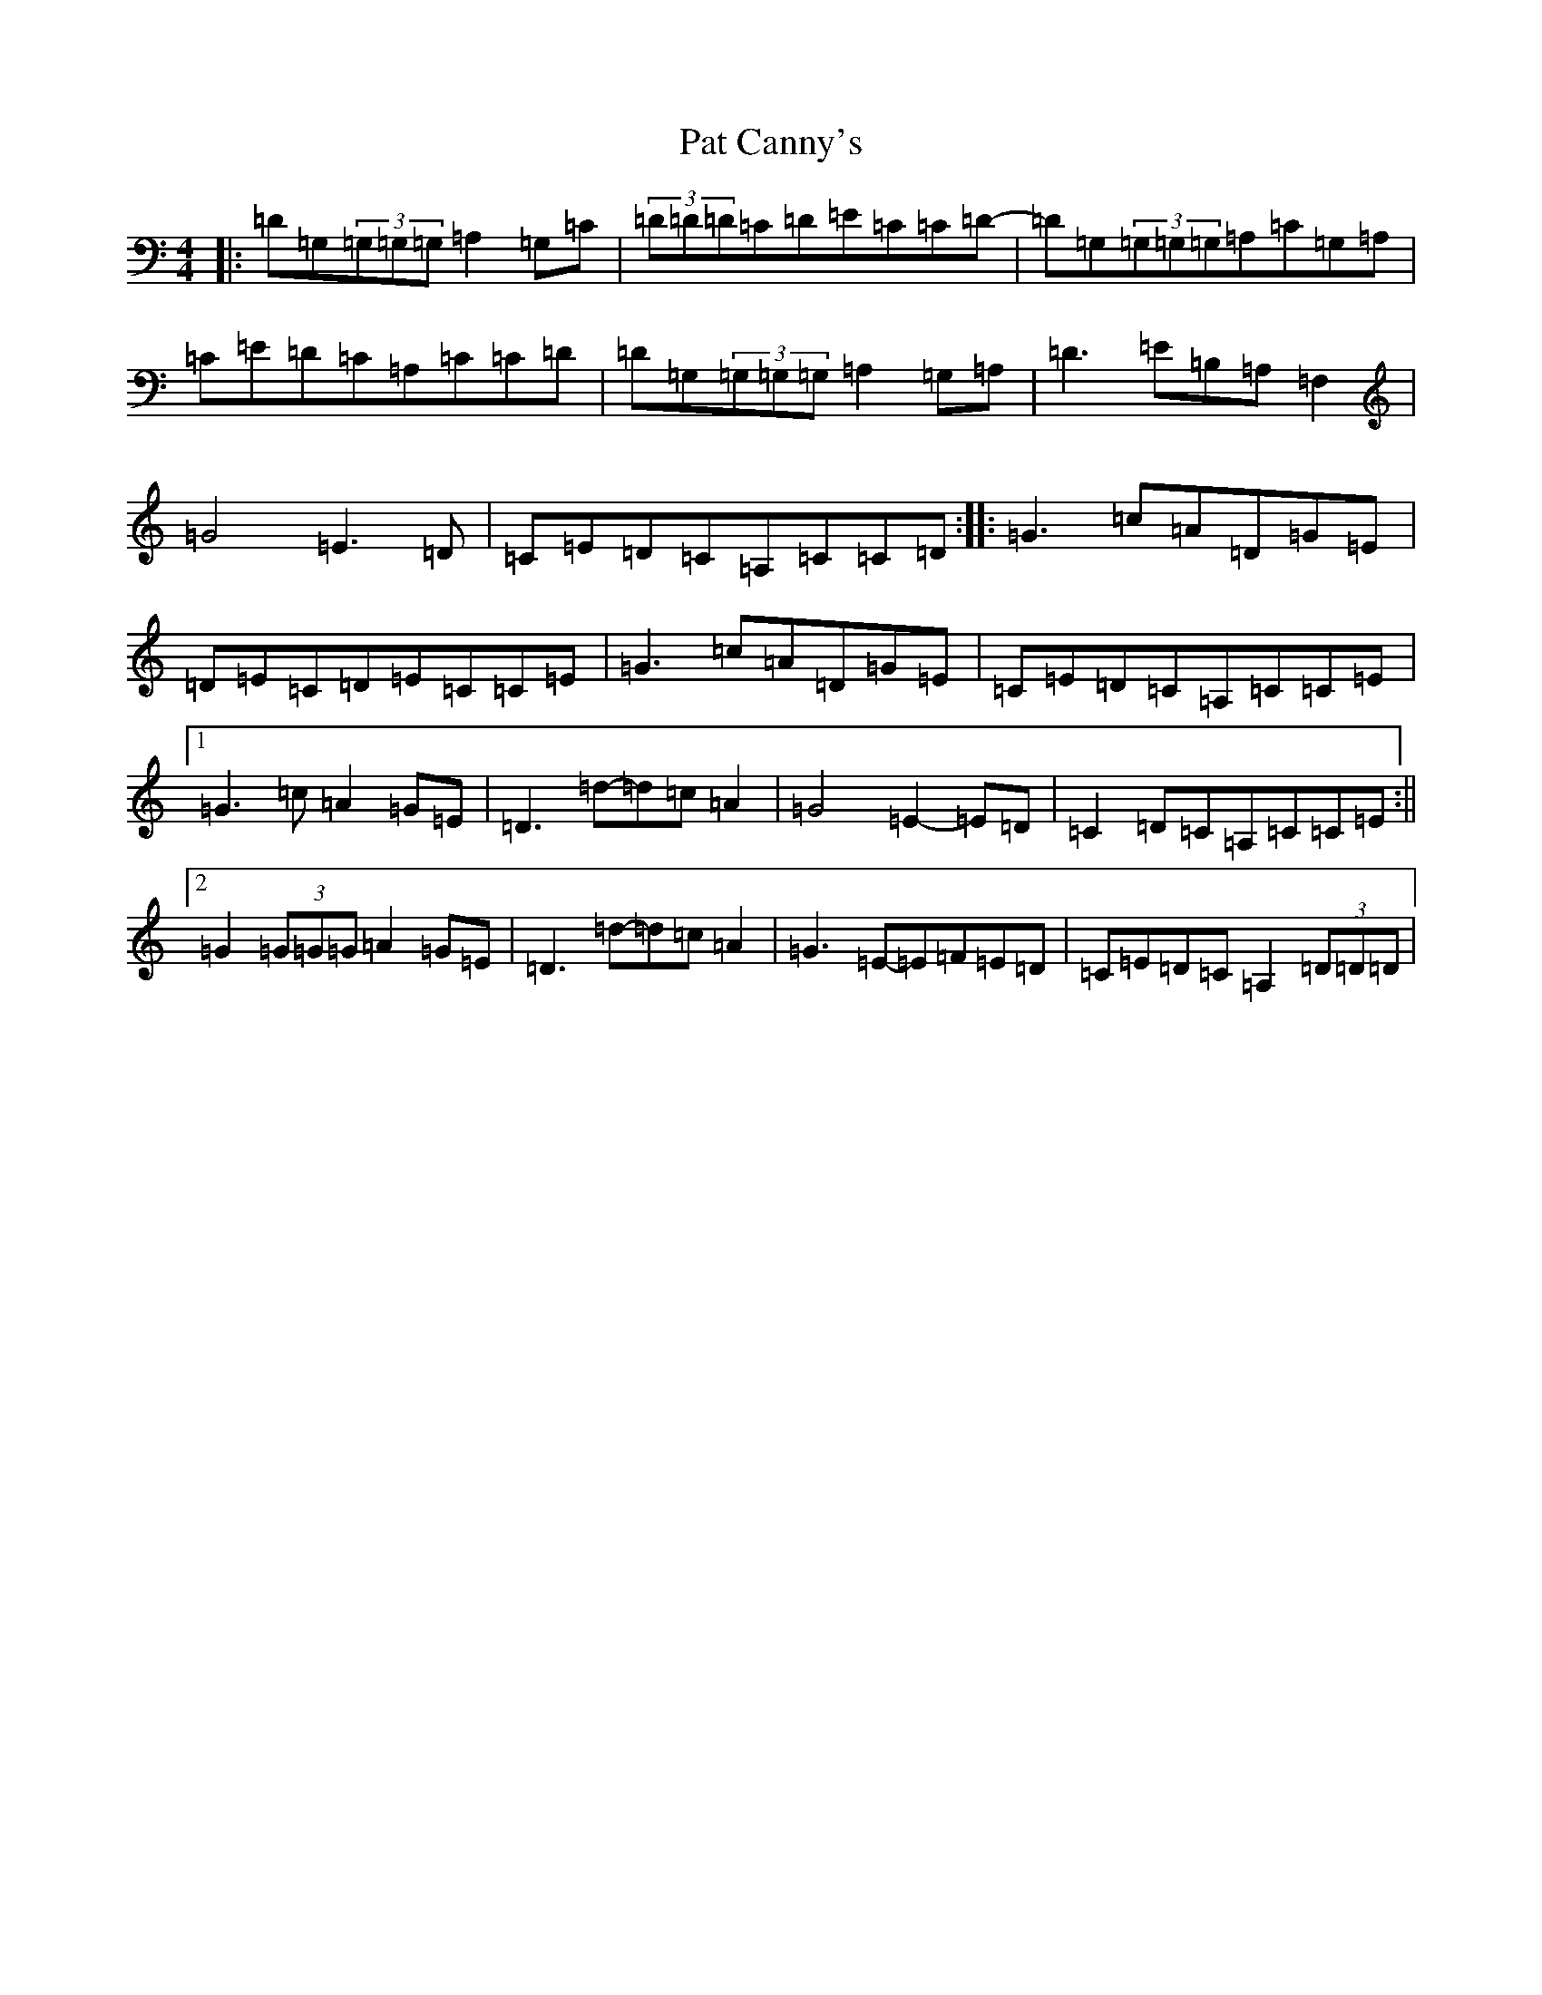 X: 16704
T: Pat Canny's
S: https://thesession.org/tunes/8594#setting8594
R: reel
M:4/4
L:1/8
K: C Major
|:=D=G,(3=G,=G,=G,=A,2=G,=C|(3=D=D=D=C=D=E=C=C=D-|=D=G,(3=G,=G,=G,=A,=C=G,=A,|=C=E=D=C=A,=C=C=D|=D=G,(3=G,=G,=G,=A,2=G,=A,|=D3=E=B,=A,=F,2|=G4=E3=D|=C=E=D=C=A,=C=C=D:||:=G3=c=A=D=G=E|=D=E=C=D=E=C=C=E|=G3=c=A=D=G=E|=C=E=D=C=A,=C=C=E|1=G3=c=A2=G=E|=D3=d-=d=c=A2|=G4=E2-=E=D|=C2=D=C=A,=C=C=E:||2=G2(3=G=G=G=A2=G=E|=D3=d-=d=c=A2|=G3=E-=E=F=E=D|=C=E=D=C=A,2(3=D=D=D|